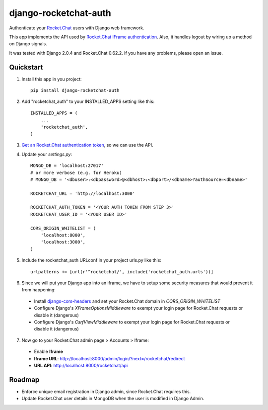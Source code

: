 django-rocketchat-auth
======================

.. image:: https://img.shields.io/pypi/v/django-rocketchat-auth.svg
    :target: https://pypi.python.org/pypi/django-rocketchat-auth

Authenticate your `Rocket.Chat`_ users with Django web framework.

This app implements the API used by `Rocket.Chat IFrame authentication`_. Also, it handles logout by wiring up a method on Django signals.

It was tested with Django 2.0.4 and Rocket.Chat 0.62.2. If you have any problems, please open an issue.

Quickstart
----------

1. Install this app in you project::

    pip install django-rocketchat-auth

2. Add "rocketchat_auth" to your INSTALLED_APPS setting like this::

    INSTALLED_APPS = (
        ...
        'rocketchat_auth',
    )

3. `Get an Rocket.Chat authentication token`_, so we can use the API.

4. Update your `settings.py`::

    MONGO_DB = 'localhost:27017'
    # or more verbose (e.g. for Heroku)
    # MONGO_DB = '<dbuser>:<dbpassword>@<dbhost>:<dbport>/<dbname>?authSource=<dbname>'

    ROCKETCHAT_URL = 'http://localhost:3000'

    ROCKETCHAT_AUTH_TOKEN = '<YOUR AUTH TOKEN FROM STEP 3>'
    ROCKETCHAT_USER_ID = '<YOUR USER ID>'

    CORS_ORIGIN_WHITELIST = (
        'localhost:8000',
        'localhost:3000',
    )


5. Include the rocketchat_auth URLconf in your project urls.py like this::

    urlpatterns += [url(r'^rocketchat/', include('rocketchat_auth.urls'))]

6. Since we will put your Django app into an iframe, we have to setup some security measures that would prevent it from happening:

  - Install `django-cors-headers`_ and set your Rocket.Chat domain in `CORS_ORIGIN_WHITELIST`
  - Configure Django's `XFrameOptionsMiddleware` to exempt your login page for Rocket.Chat requests or disable it (dangerous)
  - Configure Django's `CsrfViewMiddleware` to exempt your login page for Rocket.Chat requests or disable it (dangerous)

7. Now go to your Rocket.Chat admin page > Accounts > Iframe:

 - Enable **Iframe**
 - **Iframe URL**: http://localhost:8000/admin/login/?next=/rocketchat/redirect
 - **URL API**: http://localhost:8000/rocketchat/api


Roadmap
-------

- Enforce unique email registration in Django admin, since Rocket.Chat requires this.
- Update Rocket.Chat user details in MongoDB when the user is modified in Django Admin.

.. _`Rocket.Chat`: https://github.com/RocketChat/Rocket.Chat) users using [Django framework](https://github.com/django/django
.. _`Rocket.Chat IFrame authentication`: https://rocket.chat/docs/administrator-guides/authentication/iframe/
.. _`django-cors-headers`: https://github.com/ottoyiu/django-cors-headers
.. _`Get an Rocket.Chat authentication token`: https://rocket.chat/docs/developer-guides/rest-api/authentication/login/
